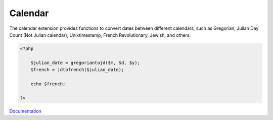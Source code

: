 .. _calendar:
.. meta::
	:description:
		Calendar: The calendar extension provides functions to convert dates between different calendars, such as Gregorian, Julian Day Count (Not Julian calendar), Unixtimestamp, French Revolutionary, Jewish, and others.
	:twitter:card: summary_large_image
	:twitter:site: @exakat
	:twitter:title: Calendar
	:twitter:description: Calendar: The calendar extension provides functions to convert dates between different calendars, such as Gregorian, Julian Day Count (Not Julian calendar), Unixtimestamp, French Revolutionary, Jewish, and others
	:twitter:creator: @exakat
	:twitter:image:src: https://php-dictionary.readthedocs.io/en/latest/_static/logo.png
	:og:image: https://php-dictionary.readthedocs.io/en/latest/_static/logo.png
	:og:title: Calendar
	:og:type: article
	:og:description: The calendar extension provides functions to convert dates between different calendars, such as Gregorian, Julian Day Count (Not Julian calendar), Unixtimestamp, French Revolutionary, Jewish, and others
	:og:url: https://php-dictionary.readthedocs.io/en/latest/dictionary/calendar.ini.html
	:og:locale: en
.. raw:: html

	<script type="application/ld+json">{"@context":"https:\/\/schema.org","@graph":[{"@type":"WebPage","@id":"https:\/\/php-dictionary.readthedocs.io\/en\/latest\/tips\/debug_zval_dump.html","url":"https:\/\/php-dictionary.readthedocs.io\/en\/latest\/tips\/debug_zval_dump.html","name":"Calendar","isPartOf":{"@id":"https:\/\/www.exakat.io\/"},"datePublished":"Sun, 14 Sep 2025 15:10:38 +0000","dateModified":"Sun, 14 Sep 2025 15:10:38 +0000","description":"The calendar extension provides functions to convert dates between different calendars, such as Gregorian, Julian Day Count (Not Julian calendar), Unixtimestamp, French Revolutionary, Jewish, and others","inLanguage":"en-US","potentialAction":[{"@type":"ReadAction","target":["https:\/\/php-dictionary.readthedocs.io\/en\/latest\/dictionary\/Calendar.html"]}]},{"@type":"WebSite","@id":"https:\/\/www.exakat.io\/","url":"https:\/\/www.exakat.io\/","name":"Exakat","description":"Smart PHP static analysis","inLanguage":"en-US"}]}</script>


Calendar
--------

The calendar extension provides functions to convert dates between different calendars, such as Gregorian, Julian Day Count (Not Julian calendar), Unixtimestamp, French Revolutionary, Jewish, and others.

.. code-block:: php
   
   <?php
   
       $julian_date = gregoriantojd($m, $d, $y);
       $french = jdtofrench($julian_date);
       
       echo $french;
       
   ?>


`Documentation <https://www.php.net/manual/en/book.calendar.php>`__
